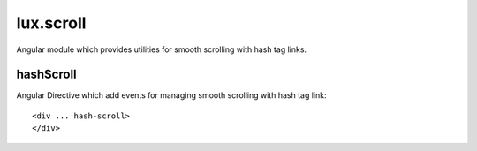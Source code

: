 .. highlight:: html

lux.scroll
================

Angular module which provides utilities for smooth scrolling with hash tag links.


hashScroll
---------------

Angular Directive which add events for managing smooth scrolling with hash tag link::

    <div ... hash-scroll>
    </div>

